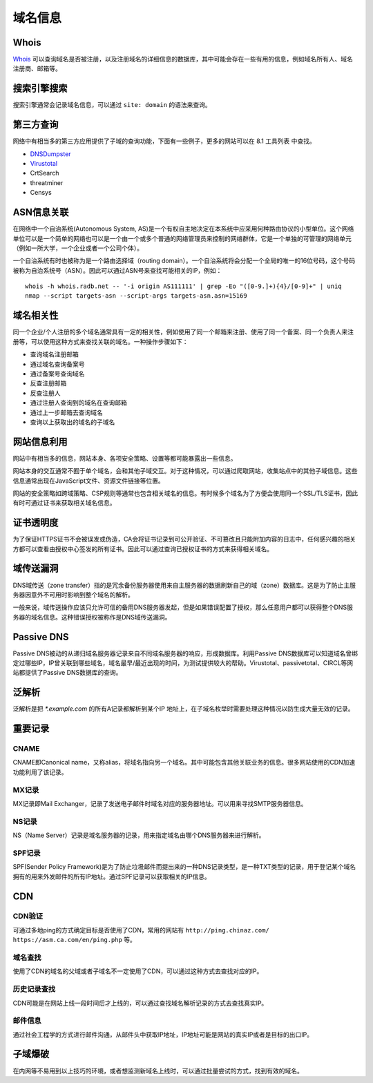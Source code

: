 域名信息
========================================

Whois
----------------------------------------
`Whois <https://www.whois.com/>`_ 可以查询域名是否被注册，以及注册域名的详细信息的数据库，其中可能会存在一些有用的信息，例如域名所有人、域名注册商、邮箱等。

搜索引擎搜索
----------------------------------------
搜索引擎通常会记录域名信息，可以通过 ``site: domain`` 的语法来查询。

第三方查询
----------------------------------------
网络中有相当多的第三方应用提供了子域的查询功能，下面有一些例子，更多的网站可以在 8.1 工具列表 中查找。

- `DNSDumpster <https://dnsdumpster.com/>`_
- `Virustotal <https://www.virustotal.com/>`_
- CrtSearch
- threatminer
- Censys

ASN信息关联
----------------------------------------
在网络中一个自治系统(Autonomous System, AS)是一个有权自主地决定在本系统中应采用何种路由协议的小型单位。这个网络单位可以是一个简单的网络也可以是一个由一个或多个普通的网络管理员来控制的网络群体，它是一个单独的可管理的网络单元（例如一所大学，一个企业或者一个公司个体）。

一个自治系统有时也被称为是一个路由选择域（routing domain）。一个自治系统将会分配一个全局的唯一的16位号码，这个号码被称为自治系统号（ASN）。因此可以通过ASN号来查找可能相关的IP，例如：

::

    whois -h whois.radb.net -- '-i origin AS111111' | grep -Eo "([0-9.]+){4}/[0-9]+" | uniq
    nmap --script targets-asn --script-args targets-asn.asn=15169

域名相关性
----------------------------------------
同一个企业/个人注册的多个域名通常具有一定的相关性，例如使用了同一个邮箱来注册、使用了同一个备案、同一个负责人来注册等，可以使用这种方式来查找关联的域名。一种操作步骤如下：

- 查询域名注册邮箱
- 通过域名查询备案号
- 通过备案号查询域名
- 反查注册邮箱
- 反查注册人
- 通过注册人查询到的域名在查询邮箱
- 通过上一步邮箱去查询域名
- 查询以上获取出的域名的子域名

网站信息利用
----------------------------------------
网站中有相当多的信息，网站本身、各项安全策略、设置等都可能暴露出一些信息。

网站本身的交互通常不囿于单个域名，会和其他子域交互。对于这种情况，可以通过爬取网站，收集站点中的其他子域信息。这些信息通常出现在JavaScript文件、资源文件链接等位置。

网站的安全策略如跨域策略、CSP规则等通常也包含相关域名的信息。有时候多个域名为了方便会使用同一个SSL/TLS证书，因此有时可通过证书来获取相关域名信息。

证书透明度
----------------------------------------
为了保证HTTPS证书不会被误发或伪造，CA会将证书记录到可公开验证、不可篡改且只能附加内容的日志中，任何感兴趣的相关方都可以查看由授权中心签发的所有证书。因此可以通过查询已授权证书的方式来获得相关域名。

域传送漏洞
----------------------------------------
DNS域传送（zone transfer）指的是冗余备份服务器使用来自主服务器的数据刷新自己的域（zone）数据库。这是为了防止主服务器因意外不可用时影响到整个域名的解析。

一般来说，域传送操作应该只允许可信的备用DNS服务器发起，但是如果错误配置了授权，那么任意用户都可以获得整个DNS服务器的域名信息。这种错误授权被称作是DNS域传送漏洞。

Passive DNS
----------------------------------------
Passive DNS被动的从递归域名服务器记录来自不同域名服务器的响应，形成数据库。利用Passive DNS数据库可以知道域名曾绑定过哪些IP，IP曾关联到哪些域名，域名最早/最近出现的时间，为测试提供较大的帮助。Virustotal、passivetotal、CIRCL等网站都提供了Passive DNS数据库的查询。

泛解析
----------------------------------------
泛解析是把 `*.example.com` 的所有A记录都解析到某个IP 地址上，在子域名枚举时需要处理这种情况以防生成大量无效的记录。

重要记录
----------------------------------------

CNAME
~~~~~~~~~~~~~~~~~~~~~~~~~~~~~~~~~~~~~~~~
CNAME即Canonical name，又称alias，将域名指向另一个域名。其中可能包含其他关联业务的信息。很多网站使用的CDN加速功能利用了该记录。

MX记录
~~~~~~~~~~~~~~~~~~~~~~~~~~~~~~~~~~~~~~~~
MX记录即Mail Exchanger，记录了发送电子邮件时域名对应的服务器地址。可以用来寻找SMTP服务器信息。

NS记录
~~~~~~~~~~~~~~~~~~~~~~~~~~~~~~~~~~~~~~~~
NS（Name Server）记录是域名服务器的记录，用来指定域名由哪个DNS服务器来进行解析。

SPF记录
~~~~~~~~~~~~~~~~~~~~~~~~~~~~~~~~~~~~~~~~
SPF(Sender Policy Framework)是为了防止垃圾邮件而提出来的一种DNS记录类型，是一种TXT类型的记录，用于登记某个域名拥有的用来外发邮件的所有IP地址。通过SPF记录可以获取相关的IP信息。

CDN
----------------------------------------

CDN验证
~~~~~~~~~~~~~~~~~~~~~~~~~~~~~~~~~~~~~~~~
可通过多地ping的方式确定目标是否使用了CDN，常用的网站有 ``http://ping.chinaz.com/`` ``https://asm.ca.com/en/ping.php`` 等。

域名查找
~~~~~~~~~~~~~~~~~~~~~~~~~~~~~~~~~~~~~~~~
使用了CDN的域名的父域或者子域名不一定使用了CDN，可以通过这种方式去查找对应的IP。

历史记录查找
~~~~~~~~~~~~~~~~~~~~~~~~~~~~~~~~~~~~~~~~
CDN可能是在网站上线一段时间后才上线的，可以通过查找域名解析记录的方式去查找真实IP。

邮件信息
~~~~~~~~~~~~~~~~~~~~~~~~~~~~~~~~~~~~~~~~
通过社会工程学的方式进行邮件沟通，从邮件头中获取IP地址，IP地址可能是网站的真实IP或者是目标的出口IP。

子域爆破
----------------------------------------
在内网等不易用到以上技巧的环境，或者想监测新域名上线时，可以通过批量尝试的方式，找到有效的域名。
